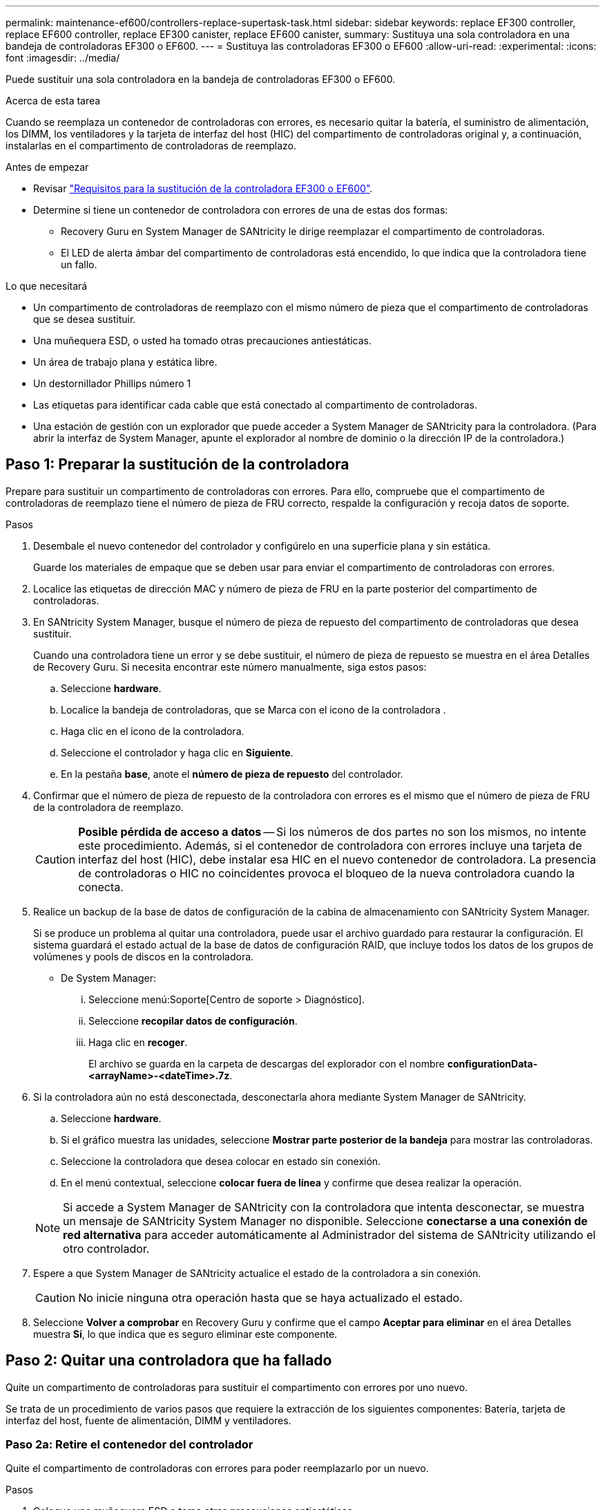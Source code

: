 ---
permalink: maintenance-ef600/controllers-replace-supertask-task.html 
sidebar: sidebar 
keywords: replace EF300 controller, replace EF600 controller, replace EF300 canister, replace EF600 canister, 
summary: Sustituya una sola controladora en una bandeja de controladoras EF300 o EF600. 
---
= Sustituya las controladoras EF300 o EF600
:allow-uri-read: 
:experimental: 
:icons: font
:imagesdir: ../media/


[role="lead"]
Puede sustituir una sola controladora en la bandeja de controladoras EF300 o EF600.

.Acerca de esta tarea
Cuando se reemplaza un contenedor de controladoras con errores, es necesario quitar la batería, el suministro de alimentación, los DIMM, los ventiladores y la tarjeta de interfaz del host (HIC) del compartimento de controladoras original y, a continuación, instalarlas en el compartimento de controladoras de reemplazo.

.Antes de empezar
* Revisar link:controllers-overview-supertask-concept.html["Requisitos para la sustitución de la controladora EF300 o EF600"].
* Determine si tiene un contenedor de controladora con errores de una de estas dos formas:
+
** Recovery Guru en System Manager de SANtricity le dirige reemplazar el compartimento de controladoras.
** El LED de alerta ámbar del compartimento de controladoras está encendido, lo que indica que la controladora tiene un fallo.




.Lo que necesitará
* Un compartimento de controladoras de reemplazo con el mismo número de pieza que el compartimento de controladoras que se desea sustituir.
* Una muñequera ESD, o usted ha tomado otras precauciones antiestáticas.
* Un área de trabajo plana y estática libre.
* Un destornillador Phillips número 1
* Las etiquetas para identificar cada cable que está conectado al compartimento de controladoras.
* Una estación de gestión con un explorador que puede acceder a System Manager de SANtricity para la controladora. (Para abrir la interfaz de System Manager, apunte el explorador al nombre de dominio o la dirección IP de la controladora.)




== Paso 1: Preparar la sustitución de la controladora

Prepare para sustituir un compartimento de controladoras con errores. Para ello, compruebe que el compartimento de controladoras de reemplazo tiene el número de pieza de FRU correcto, respalde la configuración y recoja datos de soporte.

.Pasos
. Desembale el nuevo contenedor del controlador y configúrelo en una superficie plana y sin estática.
+
Guarde los materiales de empaque que se deben usar para enviar el compartimento de controladoras con errores.

. Localice las etiquetas de dirección MAC y número de pieza de FRU en la parte posterior del compartimento de controladoras.
. En SANtricity System Manager, busque el número de pieza de repuesto del compartimento de controladoras que desea sustituir.
+
Cuando una controladora tiene un error y se debe sustituir, el número de pieza de repuesto se muestra en el área Detalles de Recovery Guru. Si necesita encontrar este número manualmente, siga estos pasos:

+
.. Seleccione *hardware*.
.. Localice la bandeja de controladoras, que se Marca con el icono de la controladora image:../media/sam1130_ss_hardware_controller_icon_maint-ef600.gif[""].
.. Haga clic en el icono de la controladora.
.. Seleccione el controlador y haga clic en *Siguiente*.
.. En la pestaña *base*, anote el *número de pieza de repuesto* del controlador.


. Confirmar que el número de pieza de repuesto de la controladora con errores es el mismo que el número de pieza de FRU de la controladora de reemplazo.
+

CAUTION: *Posible pérdida de acceso a datos* -- Si los números de dos partes no son los mismos, no intente este procedimiento. Además, si el contenedor de controladora con errores incluye una tarjeta de interfaz del host (HIC), debe instalar esa HIC en el nuevo contenedor de controladora. La presencia de controladoras o HIC no coincidentes provoca el bloqueo de la nueva controladora cuando la conecta.

. Realice un backup de la base de datos de configuración de la cabina de almacenamiento con SANtricity System Manager.
+
Si se produce un problema al quitar una controladora, puede usar el archivo guardado para restaurar la configuración. El sistema guardará el estado actual de la base de datos de configuración RAID, que incluye todos los datos de los grupos de volúmenes y pools de discos en la controladora.

+
** De System Manager:
+
... Seleccione menú:Soporte[Centro de soporte > Diagnóstico].
... Seleccione *recopilar datos de configuración*.
... Haga clic en *recoger*.
+
El archivo se guarda en la carpeta de descargas del explorador con el nombre *configurationData-<arrayName>-<dateTime>.7z*.





. Si la controladora aún no está desconectada, desconectarla ahora mediante System Manager de SANtricity.
+
.. Seleccione *hardware*.
.. Si el gráfico muestra las unidades, seleccione *Mostrar parte posterior de la bandeja* para mostrar las controladoras.
.. Seleccione la controladora que desea colocar en estado sin conexión.
.. En el menú contextual, seleccione *colocar fuera de línea* y confirme que desea realizar la operación.


+

NOTE: Si accede a System Manager de SANtricity con la controladora que intenta desconectar, se muestra un mensaje de SANtricity System Manager no disponible. Seleccione *conectarse a una conexión de red alternativa* para acceder automáticamente al Administrador del sistema de SANtricity utilizando el otro controlador.

. Espere a que System Manager de SANtricity actualice el estado de la controladora a sin conexión.
+

CAUTION: No inicie ninguna otra operación hasta que se haya actualizado el estado.

. Seleccione *Volver a comprobar* en Recovery Guru y confirme que el campo *Aceptar para eliminar* en el área Detalles muestra *Sí*, lo que indica que es seguro eliminar este componente.




== Paso 2: Quitar una controladora que ha fallado

Quite un compartimento de controladoras para sustituir el compartimento con errores por uno nuevo.

Se trata de un procedimiento de varios pasos que requiere la extracción de los siguientes componentes: Batería, tarjeta de interfaz del host, fuente de alimentación, DIMM y ventiladores.



=== Paso 2a: Retire el contenedor del controlador

Quite el compartimento de controladoras con errores para poder reemplazarlo por un nuevo.

.Pasos
. Coloque una muñequera ESD o tome otras precauciones antiestáticas.
. Etiquete cada cable conectado al compartimento de controladoras.
. Desconecte todos los cables del compartimento de controladoras.
+

CAUTION: Para evitar un rendimiento degradado, no gire, pliegue, pellizque ni pellizque los cables.

. Si el contenedor de controladoras tiene una HIC que utiliza transceptores SFP+, quite los SFP.
+
Como debe quitar la HIC del compartimento de controladoras con errores, debe quitar todos los SFP de los puertos HIC. Cuando vuelva a conectar los cables, puede mover esos SFP al nuevo compartimento de controladoras.

. Confirme que el LED Cache Active de la parte posterior de la controladora está apagado.
. Apriete las asas de cada lado de la controladora y tire hacia atrás hasta que se suelte de la bandeja.
+
image::../media/remove_controller_5.png[retire la controladora 5]

. Con dos manos y las asas, deslice el compartimento de controladoras para sacarlo de la bandeja. Cuando la parte frontal del controlador esté libre del gabinete, utilice dos manos para extraerlo por completo.
+

CAUTION: Utilice siempre dos manos para admitir el peso de un compartimento de controladoras.

+
image::../media/remove_controller_6.png[retire la controladora 6]

. Coloque el contenedor del controlador sobre una superficie plana y libre de estática.




=== Paso 2b: Retirar la batería

Quite la batería del compartimento de controladoras con errores para que pueda instalarla en el compartimento de controladoras nuevo.

.Pasos
. Retire la cubierta del contenedor del controlador desenroscando el tornillo de mariposa único y levantando la tapa para abrirla.
. Localice la pestaña "Press" en el lateral del controlador.
. Desenganche la batería presionando la lengüeta y apretando la carcasa de la batería.
+
image::../media/batt_3.png[batt 3]

. Apriete suavemente el conector que aloja el cableado de la batería. Tire hacia arriba y desconecte la batería de la placa.image:../media/batt_2.png[""]
. Levante la batería del controlador y colóquela sobre una superficie plana y sin estática.image:../media/batt_4.png[""]




=== Paso 2c: Quite la HIC

Si el contenedor de controladoras incluye una HIC, es necesario quitar la HIC del contenedor de controladora original. De lo contrario, puede omitir este paso.

.Pasos
. Con un destornillador Phillips, quite los dos tornillos que conectan la placa frontal de la HIC al compartimento de la controladora.
+
image::../media/hic_2.png[hic 2]

+

NOTE: La imagen anterior es un ejemplo, el aspecto de la HIC puede ser diferente.

. Quite la placa frontal de HIC.
. Con los dedos o un destornillador Phillips, afloje el tornillo de ajuste manual único que fija la HIC a la tarjeta controladora.
+
image::../media/hic_3.png[hic 3]

+

NOTE: La HIC viene con tres ubicaciones de tornillo en la parte superior pero está fijada con una sola.

. Separe con cuidado la HIC de la tarjeta controladora levantando la tarjeta hacia arriba y hacia fuera de la controladora.
+

CAUTION: Tenga cuidado de no arañar ni golpear los componentes en la parte inferior de la HIC o en la parte superior de la tarjeta de la controladora.

+
image::../media/hic_4.png[hic 4]

. Coloque la HIC en una superficie plana y sin estática.




=== Paso 2d: Retire la fuente de alimentación

Retire la fuente de alimentación para que pueda instalarla en la nueva controladora.

.Pasos
. Desconecte los cables de alimentación:
+
.. Abra el retenedor del cable de alimentación y desconecte el cable de alimentación de la fuente de alimentación.
.. Desenchufe el cable de alimentación de la fuente de alimentación.


. Localice la pestaña situada a la derecha de la fuente de alimentación y presiónela hacia la unidad de fuente de alimentación.
+
image::../media/psup_2.png[psup 2]

. Localice el mango en la parte frontal de la fuente de alimentación.
. Utilice el asa para sacar la fuente de alimentación directamente del sistema.
+
image::../media/psup_3.png[psup 3]

+

CAUTION: Al extraer una fuente de alimentación, utilice siempre dos manos para soportar su peso.





=== Paso 2e: Retire los módulos DIMM

Extraiga los módulos DIMM para que pueda instalarlos en el nuevo controlador.

.Pasos
. Ubique los DIMM en el controlador.
. Tenga en cuenta la orientación del módulo DIMM en el zócalo para que pueda insertar el módulo DIMM de repuesto en la orientación adecuada.
+

NOTE: Una muesca en la parte inferior del DIMM ayuda a alinear el DIMM durante la instalación.

. Empuje lentamente las dos lengüetas expulsoras del DIMM a ambos lados del módulo DIMM para expulsar el módulo DIMM de su ranura y, a continuación, deslícelo fuera de la ranura.
+

NOTE: Sujete con cuidado el módulo DIMM por los bordes para evitar la presión sobre los componentes de la placa de circuitos DIMM.

+
image::../media/dimm_2.png[dimm 2]

+
image::../media/dimim_3.png[dimi 3]





=== Paso 2f: Retire los ventiladores

Extraiga los ventiladores para que pueda instalarlos en la nueva controladora.

.Pasos
. Levante suavemente el ventilador del controlador.
+
image::../media/fan_2.png[ventilador 2]

. Repita el proceso hasta que se hayan quitado todos los ventiladores.




== Paso 3: Instale una nueva controladora

Instale un compartimento de controladoras nuevo para sustituir el que presenta errores.

Se trata de un procedimiento de varios pasos que requiere la instalación de los siguientes componentes desde la controladora original: Batería, tarjeta de interfaz del host, fuente de alimentación, DIMM y ventiladores.



=== Paso 3a: Instale la batería

Instale la batería en el compartimento de controladoras de reemplazo.

.Pasos
. Asegúrese de que dispone de:
+
** La batería del compartimento de controladoras original o una batería nueva que haya pedido.
** El compartimento de las controladoras de reemplazo.


. Inserte la batería en el controlador alineando la carcasa de la batería con los pestillos metálicos del lateral del controlador.
+
image::../media/batt_5.png[batt 5]

+
La batería hace clic en su sitio.

. Vuelva a enchufar el conector de la batería a la placa.




=== Paso 3b: Instale la HIC

Si quitó una HIC del contenedor de controladora original, debe instalar esa HIC en el contenedor de controladora nuevo. De lo contrario, puede omitir este paso.

.Pasos
. Con un destornillador Phillips del número 1, quite los dos tornillos que fijan la placa frontal vacía al compartimento de la controladora de repuesto y quite la placa frontal.
. Alinee el tornillo de mariposa único de la HIC con el orificio correspondiente de la controladora y alinee el conector de la parte inferior de la HIC con el conector de la interfaz HIC de la tarjeta controladora.
+
Tenga cuidado de no arañar ni golpear los componentes en la parte inferior de la HIC o en la parte superior de la tarjeta de la controladora.

+
image::../media/hic_7.png[hic 7]

+

NOTE: La imagen anterior es un ejemplo; el aspecto de la HIC puede ser diferente.

. Baje con cuidado la HIC en su lugar y coloque el conector de la HIC presionando suavemente en la HIC.
+

CAUTION: *Posible daño en el equipo* -- tenga mucho cuidado de no pellizcar el conector de la cinta de oro para los LED del controlador entre la HIC y el tornillo de mariposa.

. Apriete a mano el tornillo de mariposa HIC.
+
No utilice un destornillador, o bien podría apretar el tornillo en exceso.

+
image::../media/hic_3.png[hic 3]

+

NOTE: La imagen anterior es un ejemplo; el aspecto de la HIC puede ser diferente.

. Con un destornillador Phillips del número 1, conecte la placa frontal de la HIC que quitó del compartimento de controladoras original al nuevo compartimento de controladoras con los dos tornillos.




=== Paso 3c: Instale la fuente de alimentación

Instale el suministro de alimentación en el compartimento de controladoras de reemplazo.

.Pasos
. Con ambas manos, sujete y alinee los bordes de la fuente de alimentación con la abertura del chasis del sistema y, a continuación, empuje suavemente la fuente de alimentación hacia el chasis con el asa de leva.
+
Las fuentes de alimentación están codificadas y sólo se pueden instalar de una manera.

+

CAUTION: No ejerza demasiada fuerza al deslizar la fuente de alimentación en el sistema, ya que puede dañar el conector.

+
image::../media/psup_4.png[psup 4]





=== Paso 3d: Instalar DIMM

Instale los DIMM en el nuevo compartimento de controladoras.

.Pasos
. Sujete el módulo DIMM por las esquinas y alinéelo con la ranura.
+
La muesca entre las patillas del DIMM debe alinearse con la lengüeta del zócalo.

. Inserte el módulo DIMM directamente en la ranura.
+
image::../media/dimm_4.png[dimm 4]

+
El módulo DIMM encaja firmemente en la ranura, pero debe entrar fácilmente. Si no es así, realinee el DIMM con la ranura y vuelva a insertarlo.

+

NOTE: Inspeccione visualmente el módulo DIMM para comprobar que está alineado de forma uniforme y completamente insertado en la ranura.

. Empuje con cuidado, pero firmemente, en el borde superior del DIMM hasta que los pestillos encajen en su lugar sobre las muescas de los extremos del DIMM.
+

NOTE: Los DIMM se ajustan firmemente. Es posible que tenga que presionar suavemente un lado a la vez y fijarlo con cada pestaña individualmente.

+
image::../media/dimm_5.png[dimm 5]





=== Paso 3e: Instale los ventiladores

Instale los ventiladores en el compartimento de controladoras de reemplazo.

.Pasos
. Deslice el ventilador por completo en el controlador de recambio.
+
image::../media/fan_3.png[ventilador 3]

+
image::../media/fan_3_a.png[ventilador 3 a]

. Repita el proceso hasta que todos los ventiladores estén instalados.




=== Paso 3f: Instale el nuevo compartimento de controladoras

Por último, instale el compartimento de controladoras nuevo en la bandeja de controladoras.

.Pasos
. Baje la cubierta del receptáculo del controlador y fije el tornillo de apriete manual.
. Al apretar las asas de las controladoras, deslice suavemente el compartimento de controladoras hasta llegar a la bandeja de controladoras.
+

NOTE: El controlador hace un clic audible cuando está instalado correctamente en el estante.

+
image::../media/remove_controller_7.png[retire la controladora 7]

. Instale los SFP desde la controladora original en los puertos de host de la nueva controladora, si se instalaron en la controladora original y vuelva a conectar todos los cables.
+
Si está usando más de un protocolo de host, asegúrese de instalar los SFP en los puertos de host correctos.

. Si la controladora original utilizó DHCP para la dirección IP, busque la dirección MAC en la etiqueta ubicada en la parte posterior de la controladora de reemplazo. Solicite al administrador de red que asocie la red DNS y la dirección IP de la controladora que quitó con la dirección MAC de la controladora de reemplazo.
+

NOTE: Si la controladora original no utilizó DHCP para la dirección IP, la nueva controladora adopta la dirección IP de la controladora que quitó.





== Paso 4: Sustitución completa de la controladora

Coloque la controladora en línea, recoja datos de soporte y reanude operaciones.

.Pasos
. Coloque una controladora en línea.
+
.. En System Manager, desplácese hasta la página hardware.
.. Seleccione *Mostrar parte posterior del controlador*.
.. Seleccione la controladora sustituida.
.. Seleccione *colocar en línea* en la lista desplegable.


. Cuando se arranque la controladora, compruebe los LED de la controladora.
+
Cuando se restablece la comunicación con otra controladora:

+
** El LED de atención ámbar permanece encendido.
** Es posible que los LED del enlace de host estén encendidos, parpadeantes o apagados, según la interfaz del host.


. Cuando la controladora vuelva a estar en línea, confirme que su estado es óptimo y compruebe los LED de atención de la bandeja de controladoras.
+
Si el estado no es óptimo o si alguno de los LED de atención está encendido, confirme que todos los cables están correctamente asentados y que el compartimento de controladoras esté instalado correctamente. Si es necesario, quite y vuelva a instalar el compartimento de controladoras.

+

NOTE: Si no puede resolver el problema, póngase en contacto con el soporte técnico.

. Haga clic en MENU:hardware[Soporte > Centro de actualización] para asegurarse de que está instalada la última versión de SANtricity OS.
+
Si es necesario, instale la versión más reciente.

. Verifique que todos los volúmenes se hayan devuelto al propietario preferido.
+
.. Seleccione MENU:Storage[Volumes]. En la página *todos los volúmenes*, compruebe que los volúmenes se distribuyen a sus propietarios preferidos. Seleccione MENU:More[Cambiar propiedad] para ver los propietarios del volumen.
.. Si todos los volúmenes son propiedad del propietario preferido, continúe con el paso 6.
.. Si ninguno de los volúmenes se devuelve, debe devolver manualmente los volúmenes. Vaya al menú:más[redistribuir volúmenes].
.. Si solo algunos de los volúmenes se devuelven a sus propietarios preferidos tras la distribución automática o la distribución manual, debe comprobar Recovery Guru para encontrar problemas de conectividad de host.
.. Si no hay Recovery Guru presente o si sigue los pasos de Recovery Guru, los volúmenes aún no vuelven a sus propietarios preferidos, póngase en contacto con el soporte de.


. Recoja datos de soporte para la cabina de almacenamiento mediante SANtricity System Manager.
+
.. Seleccione menú:Soporte[Centro de soporte > Diagnóstico].
.. Seleccione *recopilar datos de soporte*.
.. Haga clic en *recoger*.
+
El archivo se guarda en la carpeta de descargas del explorador con el nombre *support-data.7z*.





.El futuro
Se completó el reemplazo de una controladora. Es posible reanudar las operaciones normales.
